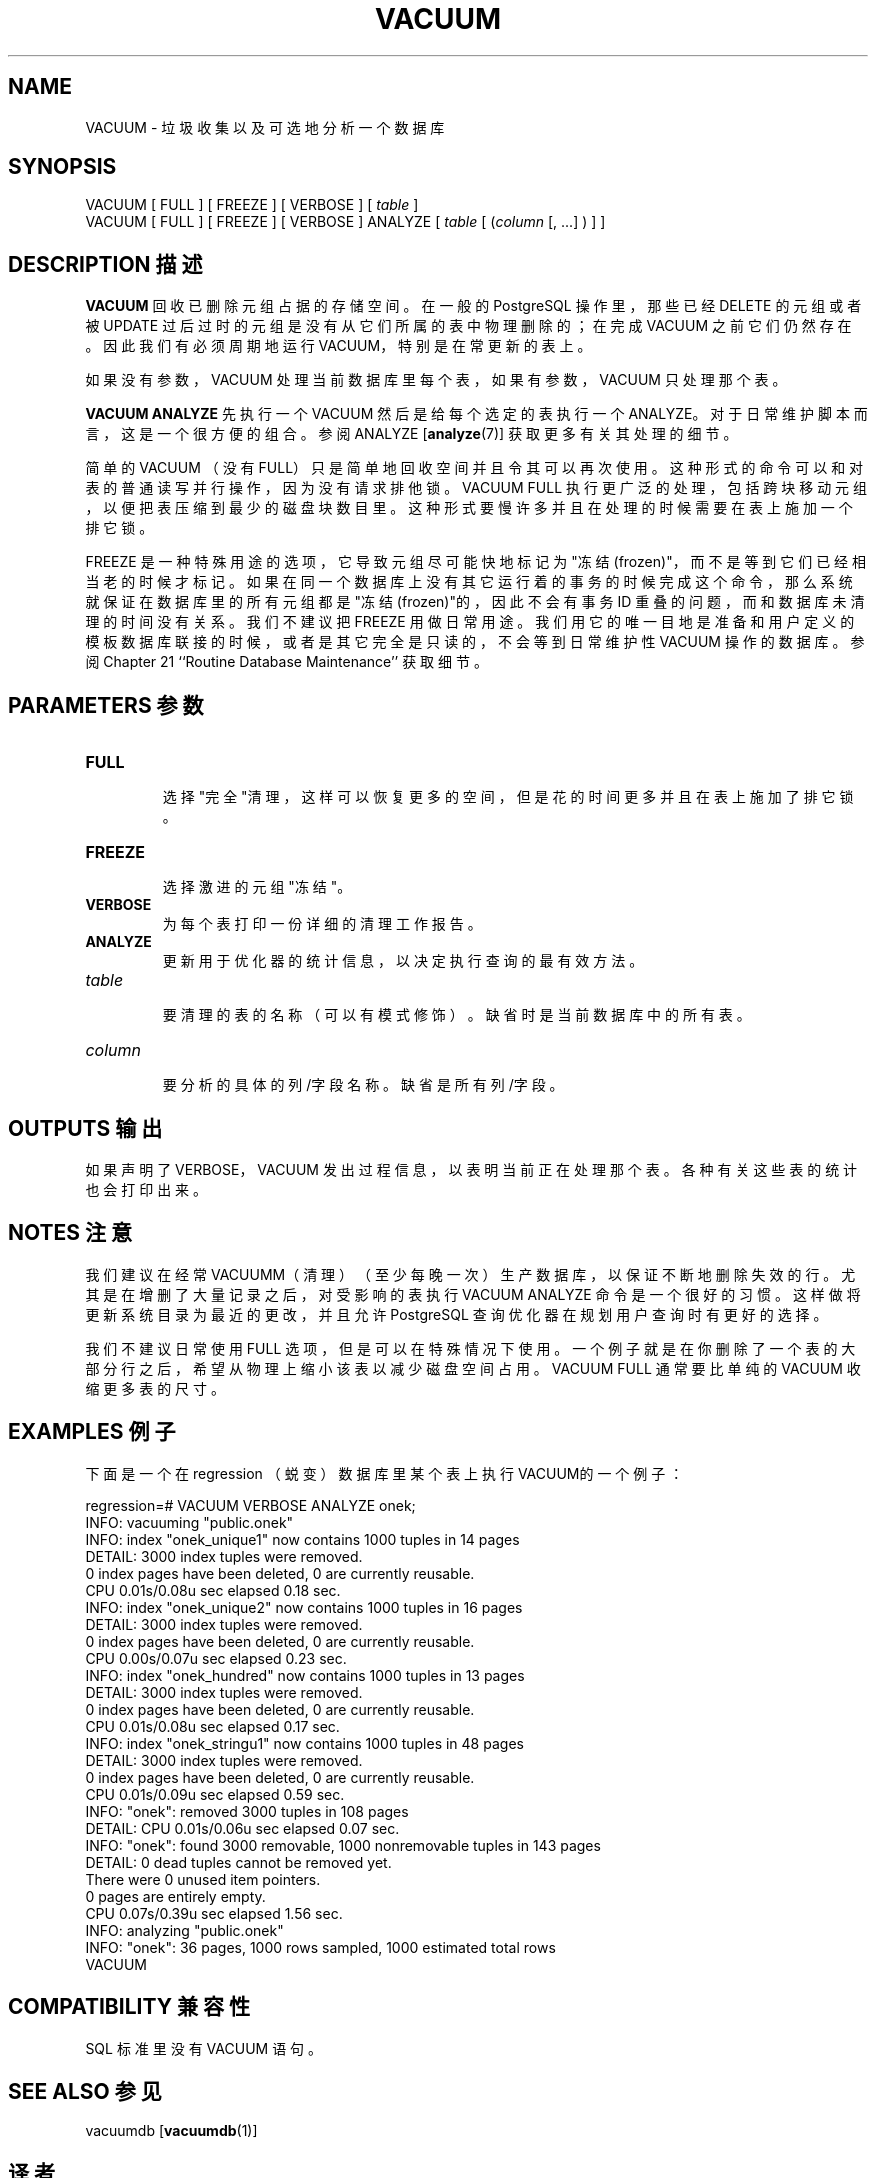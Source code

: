 .\" auto-generated by docbook2man-spec $Revision: 1.1 $
.TH "VACUUM" "7" "2003-11-02" "SQL - Language Statements" "SQL Commands"
.SH NAME
VACUUM \- 垃圾收集以及可选地分析一个数据库

.SH SYNOPSIS
.sp
.nf
VACUUM [ FULL ] [ FREEZE ] [ VERBOSE ] [ \fItable\fR ]
VACUUM [ FULL ] [ FREEZE ] [ VERBOSE ] ANALYZE [ \fItable\fR [ (\fIcolumn\fR [, ...] ) ] ]
.sp
.fi
.SH "DESCRIPTION 描述"
.PP
\fBVACUUM\fR 回收已删除元组占据的存储空间。 在一般的 PostgreSQL 操作里， 那些已经 DELETE 的元组或者被 UPDATE 过后过时的元组是没有从它们所属的表中物理删除的； 在完成 VACUUM 之前它们仍然存在。 因此我们有必须周期地运行 VACUUM， 特别是在常更新的表上。
.PP
 如果没有参数，VACUUM 处理当前数据库里每个表， 如果有参数，VACUUM 只处理那个表。
.PP
\fBVACUUM ANALYZE\fR 先执行一个 VACUUM  然后是给每个选定的表执行一个 ANALYZE。 对于日常维护脚本而言，这是一个很方便的组合。参阅
ANALYZE [\fBanalyze\fR(7)]
获取更多有关其处理的细节。
.PP
 简单的 VACUUM （没有FULL） 只是简单地回收空间并且令其可以再次使用。这种形式的命令可以和对表的普通读写并行操作， 因为没有请求排他锁。VACUUM FULL  执行更广泛的处理，包括跨块移动元组，以便把表压缩到最少的磁盘块数目里。 这种形式要慢许多并且在处理的时候需要在表上施加一个排它锁。
.PP
FREEZE 是一种特殊用途的选项，它导致元组尽可能快地标记为"冻结(frozen)"， 而不是等到它们已经相当老的时候才标记。如果在同一个数据库上没有其它运行着的事务的时候完成这个命令， 那么系统就保证在数据库里的所有元组都是"冻结(frozen)"的， 因此不会有事务 ID 重叠的问题，而和数据库未清理的时间没有关系。 我们不建议把 FREEZE 用做日常用途。我们用它的唯一目地是准备和用户定义的模板数据库联接的时候， 或者是其它完全是只读的， 不会等到日常维护性 VACUUM 操作的数据库。 参阅 Chapter 21 ``Routine Database Maintenance'' 获取细节。
.SH "PARAMETERS 参数"
.TP
\fBFULL\fR
 选择"完全"清理，这样可以恢复更多的空间， 但是花的时间更多并且在表上施加了排它锁。
.TP
\fBFREEZE\fR
 选择激进的元组"冻结"。
.TP
\fBVERBOSE\fR
 为每个表打印一份详细的清理工作报告。
.TP
\fBANALYZE\fR
 更新用于优化器的统计信息，以决定执行查询的最有效方法。
.TP
\fB\fItable\fB\fR
 要清理的表的名称（可以有模式修饰）。缺省时是当前数据库中的所有表。
.TP
\fB\fIcolumn\fB\fR
 要分析的具体的列/字段名称。缺省是所有列/字段。
.SH "OUTPUTS 输出"
.PP
 如果声明了 VERBOSE，VACUUM 发出过程信息， 以表明当前正在处理那个表。各种有关这些表的统计也会打印出来。
.SH "NOTES 注意"
.PP
 我们建议在经常VACUUMM（清理）（至少每晚一次）生产数据库， 以保证不断地删除失效的行。尤其是在增删了大量记录之后， 对受影响的表执行 VACUUM ANALYZE  命令是一个很好的习惯。这样做将更新系统目录为最近的更改，并且允许 PostgreSQL  查询优化器在规划用户查询时有更好的选择。
.PP
 我们不建议日常使用 FULL 选项，但是可以在特殊情况下使用。 一个例子就是在你删除了一个表的大部分行之后，希望从物理上缩小该表以减少磁盘空间占用。VACUUM FULL  通常要比单纯的 VACUUM 收缩更多表的尺寸。
.SH "EXAMPLES 例子"
.PP
 下面是一个在 regression （蜕变）数据库里某个表上执行 VACUUM的一个例子：
.sp
.nf
regression=# VACUUM VERBOSE ANALYZE onek;
INFO:  vacuuming "public.onek"
INFO:  index "onek_unique1" now contains 1000 tuples in 14 pages
DETAIL:  3000 index tuples were removed.
0 index pages have been deleted, 0 are currently reusable.
CPU 0.01s/0.08u sec elapsed 0.18 sec.
INFO:  index "onek_unique2" now contains 1000 tuples in 16 pages
DETAIL:  3000 index tuples were removed.
0 index pages have been deleted, 0 are currently reusable.
CPU 0.00s/0.07u sec elapsed 0.23 sec.
INFO:  index "onek_hundred" now contains 1000 tuples in 13 pages
DETAIL:  3000 index tuples were removed.
0 index pages have been deleted, 0 are currently reusable.
CPU 0.01s/0.08u sec elapsed 0.17 sec.
INFO:  index "onek_stringu1" now contains 1000 tuples in 48 pages
DETAIL:  3000 index tuples were removed.
0 index pages have been deleted, 0 are currently reusable.
CPU 0.01s/0.09u sec elapsed 0.59 sec.
INFO:  "onek": removed 3000 tuples in 108 pages
DETAIL:  CPU 0.01s/0.06u sec elapsed 0.07 sec.
INFO:  "onek": found 3000 removable, 1000 nonremovable tuples in 143 pages
DETAIL:  0 dead tuples cannot be removed yet.
There were 0 unused item pointers.
0 pages are entirely empty.
CPU 0.07s/0.39u sec elapsed 1.56 sec.
INFO:  analyzing "public.onek"
INFO:  "onek": 36 pages, 1000 rows sampled, 1000 estimated total rows
VACUUM
.sp
.fi
.SH "COMPATIBILITY 兼容性"
.PP
SQL 标准里没有 VACUUM 语句。
.SH "SEE ALSO 参见"
vacuumdb [\fBvacuumdb\fR(1)]

.SH "译者"
.B Postgresql 中文网站
.B 何伟平 <laser@pgsqldb.org>
